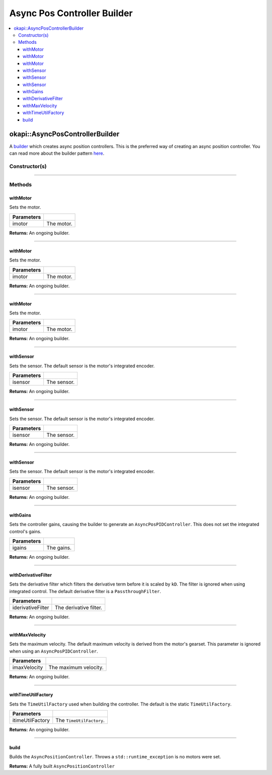 ============================
Async Pos Controller Builder
============================

.. contents:: :local:

okapi::AsyncPosControllerBuilder
================================

A `builder <https://sourcemaking.com/design_patterns/builder>`_ which creates async position
controllers. This is the preferred way of creating an async position controller. You can
read more about the builder pattern `here <https://sourcemaking.com/design_patterns/builder>`_.

Constructor(s)
--------------

.. tabs ::
   .. tab :: Prototype
      .. highlight:: cpp
      ::

        AsyncPosControllerBuilder()

----

Methods
-------

withMotor
~~~~~~~~~

Sets the motor.

.. tabs ::
   .. tab :: Prototype
      .. highlight:: cpp
      ::

        AsyncPosControllerBuilder &withMotor(const Motor &imotor)

   .. tab :: Example
      .. highlight:: cpp
      ::

        // Motor in port 1
        builder.withMotor(1);

============ ===============================================================
 Parameters
============ ===============================================================
 imotor       The motor.
============ ===============================================================

**Returns:** An ongoing builder.

----

withMotor
~~~~~~~~~

Sets the motor.

.. tabs ::
   .. tab :: Prototype
      .. highlight:: cpp
      ::

        AsyncPosControllerBuilder &withMotor(const MotorGroup &imotor)

   .. tab :: Example
      .. highlight:: cpp
      ::

        // Motor group in ports 1 & 2 (port 2 reversed)
        builder.withMotor({1, -2});

============ ===============================================================
 Parameters
============ ===============================================================
 imotor       The motor.
============ ===============================================================

**Returns:** An ongoing builder.

----

withMotor
~~~~~~~~~

Sets the motor.

.. tabs ::
   .. tab :: Prototype
      .. highlight:: cpp
      ::

        AsyncPosControllerBuilder &withMotor(const std::shared_ptr<AbstractMotor> &imotor)

============ ===============================================================
 Parameters
============ ===============================================================
 imotor       The motor.
============ ===============================================================

**Returns:** An ongoing builder.

----

withSensor
~~~~~~~~~~

Sets the sensor. The default sensor is the motor's integrated encoder.

.. tabs ::
   .. tab :: Prototype
      .. highlight:: cpp
      ::

        AsyncPosControllerBuilder &withSensor(const ADIEncoder &isensor)

   .. tab :: Example
      .. highlight:: cpp
      ::

        // ADI encoder in ADI ports A & B
        builder.withSensor({'A', 'B'});

        // Reversed ADI encoder in ADI ports A & B
        builder.withSensor({'A', 'B', true});

============ ===============================================================
 Parameters
============ ===============================================================
 isensor      The sensor.
============ ===============================================================

**Returns:** An ongoing builder.

----

withSensor
~~~~~~~~~~

Sets the sensor. The default sensor is the motor's integrated encoder.

.. tabs ::
   .. tab :: Prototype
      .. highlight:: cpp
      ::

        AsyncPosControllerBuilder &withSensor(const IntegratedEncoder &isensor)

   .. tab :: Example
      .. highlight:: cpp
      ::

        // Integrated encoder in port 1
        builder.withSensor({1});

        // Reversed integrated encoder in port 1
        builder.withSensor({-1});

============ ===============================================================
 Parameters
============ ===============================================================
 isensor      The sensor.
============ ===============================================================

**Returns:** An ongoing builder.

----

withSensor
~~~~~~~~~~

Sets the sensor. The default sensor is the motor's integrated encoder.

.. tabs ::
   .. tab :: Prototype
      .. highlight:: cpp
      ::

        AsyncPosControllerBuilder &withSensor(const std::shared_ptr<RotarySensor> &isensor)

============ ===============================================================
 Parameters
============ ===============================================================
 isensor      The sensor.
============ ===============================================================

**Returns:** An ongoing builder.

----

withGains
~~~~~~~~~

Sets the controller gains, causing the builder to generate an ``AsyncPosPIDController``.
This does not set the integrated control's gains.

.. tabs ::
   .. tab :: Prototype
      .. highlight:: cpp
      ::

        AsyncPosControllerBuilder &withGains(const IterativePosPIDController::Gains &igains)

   .. tab :: Example
      .. highlight:: cpp
      ::

        // kP of 0.01, kI, kD, and kBias of 0
        builder.withGains({0.01, 0, 0, 0});

============ ===============================================================
 Parameters
============ ===============================================================
 igains       The gains.
============ ===============================================================

**Returns:** An ongoing builder.

----

withDerivativeFilter
~~~~~~~~~~~~~~~~~~~~

Sets the derivative filter which filters the derivative term before it is scaled by ``kD``. The
filter is ignored when using integrated control. The default derivative filter is a
``PassthroughFilter``.

.. tabs ::
   .. tab :: Prototype
      .. highlight:: cpp
      ::

        AsyncPosControllerBuilder &withDerivativeFilter(std::unique_ptr<Filter> iderivativeFilter)

   .. tab :: Example
      .. highlight:: cpp
      ::

        // 3-tap average filter
        builder.withDerivativeFilter(std::make_unique<AverageFilter<3>>());

=================== ===============================================================
 Parameters
=================== ===============================================================
 iderivativeFilter   The derivative filter.
=================== ===============================================================

**Returns:** An ongoing builder.

----

withMaxVelocity
~~~~~~~~~~~~~~~

Sets the maximum velocity. The default maximum velocity is derived from the motor's gearset.
This parameter is ignored when using an ``AsyncPosPIDController``.

.. tabs ::
   .. tab :: Prototype
      .. highlight:: cpp
      ::

        AsyncPosControllerBuilder &withMaxVelocity(double imaxVelocity)

   .. tab :: Example
      .. highlight:: cpp
      ::

        // 200 RPM max velocity
        builder.withMaxVelocity(200);

=================== ===============================================================
 Parameters
=================== ===============================================================
 imaxVelocity        The maximum velocity.
=================== ===============================================================

**Returns:** An ongoing builder.

----

withTimeUtilFactory
~~~~~~~~~~~~~~~~~~~

Sets the ``TimeUtilFactory`` used when building the controller. The default is the static
``TimeUtilFactory``.

.. tabs ::
   .. tab :: Prototype
      .. highlight:: cpp
      ::

        AsyncPosControllerBuilder &withTimeUtilFactory(const TimeUtilFactory &itimeUtilFactory)

=================== ===============================================================
 Parameters
=================== ===============================================================
 itimeUtilFactory    The ``TimeUtilFactory``.
=================== ===============================================================

**Returns:** An ongoing builder.

----

build
~~~~~

Builds the ``AsyncPositionController``. Throws a ``std::runtime_exception`` is no motors were set.

.. tabs ::
   .. tab :: Prototype
      .. highlight:: cpp
      ::

        std::shared_ptr<AsyncPositionController<double, double>> build()

   .. tab :: Example
      .. highlight:: cpp
      ::

        auto controller = builder.build();

**Returns:** A fully built ``AsyncPositionController``
